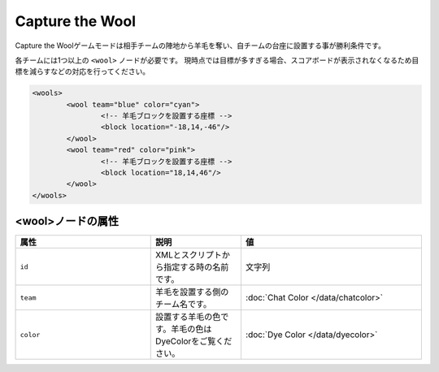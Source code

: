 Capture the Wool
================

Capture the Woolゲームモードは相手チームの陣地から羊毛を奪い、自チームの台座に設置する事が勝利条件です。

各チームには1つ以上の ``<wool>`` ノードが必要です。 現時点では目標が多すぎる場合、スコアボードが表示されなくなるため目標を減らすなどの対応を行ってください。

.. code-block:: xml

	<wools>
		<wool team="blue" color="cyan">
			<!-- 羊毛ブロックを設置する座標 -->
			<block location="-18,14,-46"/>
		</wool>
		<wool team="red" color="pink">
			<!-- 羊毛ブロックを設置する座標 -->
			<block location="18,14,46"/>
		</wool>
	</wools>

<wool>ノードの属性
^^^^^^^^^^^^^^^^^^

.. csv-table:: 
    :header: "属性", "説明", "値"
    :widths: 15, 10, 20

    "``id``", XMLとスクリプトから指定する時の名前です。, 文字列
    "``team``", 羊毛を設置する側のチーム名です。, :doc:`Chat Color </data/chatcolor>`
    "``color``", 設置する羊毛の色です。羊毛の色はDyeColorをご覧ください。, :doc:`Dye Color </data/dyecolor>`